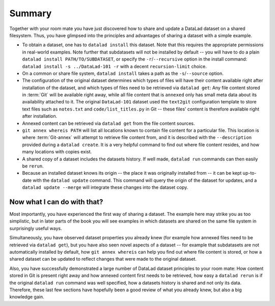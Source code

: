 .. _summary_sharelocal:

Summary
-------

Together with your room mate you have just discovered how
to share and update a DataLad dataset on a shared filesystem.
Thus, you have glimpsed into the principles and advantages of
sharing a dataset with a simple example.

* To obtain a dataset, one has to ``datalad install`` this
  dataset. Note that this requires the appropriate permissions
  in real-world examples.
  Note further that subdatasets will not be installed by default --
  you will have to do a plain ``datalad install PATH/TO/SUBDATASET``,
  or specify the ``-r``/``--recursive`` option in the install command:
  ``datalad install -s ../DataLad-101 -r`` with a decent
  ``recursion-limit`` choice.

* On a common or share file system, ``datalad install`` takes a path
  as the ``-s``/``--source`` option.

* The configuration of the original dataset determines which types
  of files will have their content available right after installation
  of the dataset, and which types of files need to be retrieved via
  ``datalad get``: Any file content stored in :term:`Git` will be available
  right away, while all file content that is ``annexed`` only has
  small meta data about its availability attached to it. The original
  ``DataLad-101`` dataset used the ``text2git`` configuration template
  to store text files such as ``notes.txt`` and ``code/list_titles.py``
  in Git -- these files' content is therefore available right after
  installation.

* Annexed content can be retrieved via ``datalad get`` from the
  file content sources.

* ``git annex whereis PATH`` will list all locations known to contain file
  content for a particular file. This location is where :term:`Git-annex`
  will attempt to retrieve file content from, and it is described with the
  ``--description`` provided during a ``datalad create``. It is a very
  helpful command to find out where file content resides, and how many
  locations with copies exist.

* A shared copy of a dataset includes the datasets history. If well made,
  ``datalad run`` commands can then easily be ``rerun``.

* Because an installed dataset knows its origin -- the place it was
  originally installed from -- it can be kept up-to-date with the
  ``datalad update`` command. This command will query the origin of the
  dataset for updates, and a ``datalad update --merge`` will integrate
  these changes into the dataset copy.

Now what I can do with that?
^^^^^^^^^^^^^^^^^^^^^^^^^^^^

Most importantly, you have experienced the first way of sharing a dataset.
The example here may strike you as too simplistic, but in later parts of
the book you will see examples in which datasets are shared on the same
file system in surprisingly useful ways.

Simultaneously, you have observed dataset properties you already knew
(for example how annexed files need to be retrieved via ``datalad get``),
but you have also seen novel aspects of a dataset -- for example that
subdatasets are not automatically installed by default, how
``git annex whereis`` can help you find out where file content is stored,
or how a shared dataset can be updated to reflect changes that were made
to the original dataset.

Also, you have successfully demonstrated a large number of DataLad dataset
principles to your room mate: How content stored in Git is present right
away and how annexed content first needs to be retrieved, how easy a
``datalad rerun`` is if the original ``datalad run`` command was well
specified, how a datasets history is shared and not only its data.
Therefore, these last few sections have hopefully been a good review
of what you already knew, but also a big knowledge gain.

